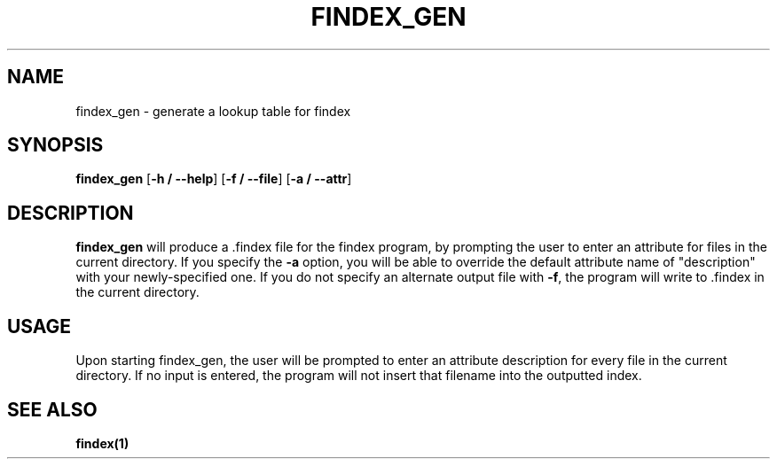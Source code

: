 .TH FINDEX_GEN 1 "February 1, 2022" "" "General Commands Manual"

.SH NAME
findex_gen - generate a lookup table for findex

.SH SYNOPSIS
.B findex_gen\fR [\fB\-h / --help\fR] [\fB\-f / --file\fR] [\fB\-a / --attr\fR]

.SH DESCRIPTION
.B findex_gen
will produce a .findex file for the findex program, by prompting the user 
to enter an attribute for files in the current directory. If you specify 
the \fB\-a\fR option, you will be able to override the default attribute name
of "description" with your newly-specified one. If you do not specify an 
alternate output file with \fB\-f\fR, the program will write to .findex in the
current directory. 

.SH USAGE
Upon starting findex_gen, the user will be prompted to enter an attribute
description for every file in the current directory. If no input is entered,
the program will not insert that filename into the outputted index. 


.SH SEE ALSO
.B findex(1)
